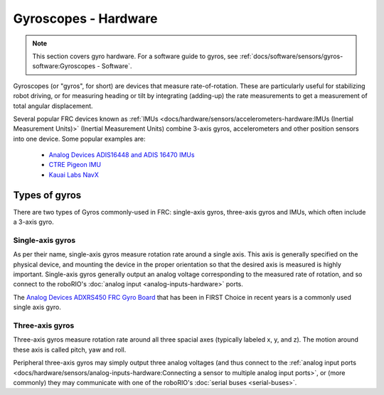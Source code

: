 Gyroscopes - Hardware
=====================

.. note:: This section covers gyro hardware.  For a software guide to gyros, see :ref:`docs/software/sensors/gyros-software:Gyroscopes - Software`.

Gyroscopes (or "gyros", for short) are devices that measure rate-of-rotation.  These are particularly useful for stabilizing robot driving, or for measuring heading or tilt by integrating (adding-up) the rate measurements to get a measurement of total angular displacement.



Several popular FRC devices known as :ref:`IMUs <docs/hardware/sensors/accelerometers-hardware:IMUs (Inertial Measurement Units)>` (Inertial Measurement Units) combine 3-axis gyros, accelerometers and other position sensors into one device. Some  popular examples are:

  - `Analog Devices ADIS16448 and ADIS 16470 IMUs <https://www.analog.com/en/landing-pages/001/first.html>`__
  - `CTRE Pigeon IMU <http://www.ctr-electronics.com/gadgeteer-imu-module-pigeon.html>`__
  - `Kauai Labs NavX <https://pdocs.kauailabs.com/navx-mxp/>`__

Types of gyros
--------------

There are two types of Gyros commonly-used in FRC: single-axis gyros, three-axis gyros and IMUs, which often include a 3-axis gyro.

Single-axis gyros
^^^^^^^^^^^^^^^^^

.. image:: images/gyros-hardware/adxrs450.jpg

As per their name, single-axis gyros measure rotation rate around a single axis.  This axis is generally specified on the physical device, and mounting the device in the proper orientation so that the desired axis is measured is highly important.  Single-axis gyros generally output an analog voltage corresponding to the measured rate of rotation, and so connect to the roboRIO's :doc:`analog input <analog-inputs-hardware>` ports.

The `Analog Devices ADXRS450 FRC Gyro Board <https://www.analog.com/en/landing-pages/001/first.html>`__ that has been in FIRST Choice in recent years is a commonly used single axis gyro.

Three-axis gyros
^^^^^^^^^^^^^^^^

.. image:: images/gyros-hardware/3-axis-gyro.jpg
  :width: 40%

.. image:: images/gyros-hardware/yaw-pitch-roll.png
  :width: 40%

Three-axis gyros measure rotation rate around all three spacial axes (typically labeled x, y, and z). The motion around these axis is called pitch, yaw and roll.

Peripheral three-axis gyros may simply output three analog voltages (and thus connect to the :ref:`analog input ports <docs/hardware/sensors/analog-inputs-hardware:Connecting a sensor to multiple analog input ports>`, or (more commonly) they may communicate with one of the roboRIO's :doc:`serial buses <serial-buses>`.
